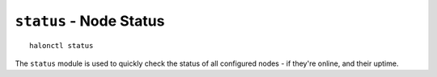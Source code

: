 ``status`` - Node Status
========================
::

    halonctl status

The ``status`` module is used to quickly check the status of all configured nodes - if they're online, and their uptime.
